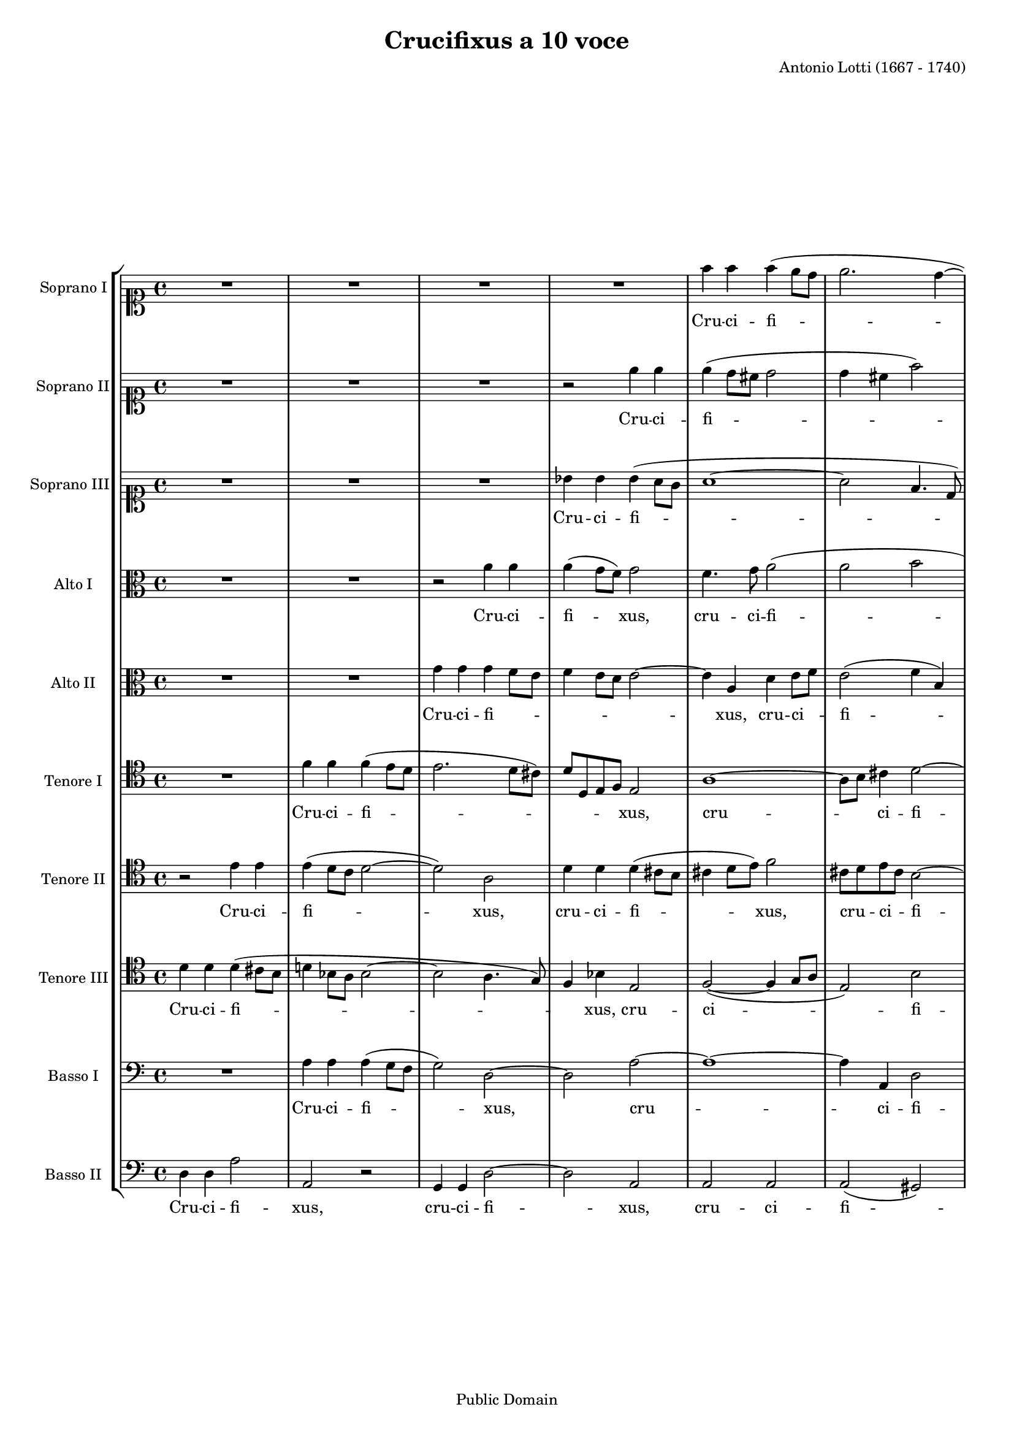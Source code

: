 \version "2.16.0"

#(set-global-staff-size 16)

\header {
	title = "Crucifixus a 10 voce"
	composer = "Antonio Lotti (1667 - 1740)"
	style = "Baroque"
	copyright = "Public Domain"
	source = "Schlesinger, n.d. (ca. 1852). Plate S.3943 (IMSLP #115498)"
	maintainer = "Felix Janda"
	maintainerEmail = "felix.janda (at) posteo.de"
	mutopiacomposer = "LottiA"
	mutopiainstrument = "3 Soprani, 2 Alti, 2 Tenori, 3 Bassi"
}

sopranoI = \relative c'' {
	R1*4
	f4 f f( e8 d |
	e2. d4 ~
	d cis8 b) cis2 |
	R1*4 |
%12
	r2 f8 f f f |
	f f e e f4 es4 ~ |
	es8( d16 c d4) c2 |
	R1*2 |
	r4 r8 g' e e c c |
	f f r4 r2 |
	r4 d2 e4 ~
	e bes r2 |
%21
	R1 |
	r4 es2 d4 ~
	d c r2 |
	R1*2 |
	r4 r8 d c c a a |
	e'4 e r2 |
	r8 d b b g g c4 |
	c r f2 ~
	f e ~
%31
	e d4 r |
	r2 r4 e |
	cis8 cis a a f'4 f |
	e2. d4 |
	bes bes gis gis |
	a a r2 |
	R1 |
	f'2 e |
	e4 d d cis |
	d1 \bar "|."
}

sopranoIlyrics = \lyricmode {
	Cru -- ci -- fi -- xus,
	cru -- ci -- fi -- xus e -- ti -- am pro -- no -- _ bis
	sub Pon -- ti -- o Pi -- la -- to,
	pas -- _ sus,
	pas -- _ sus,
	sub Pon -- ti -- o Pi -- la -- to,
	sub Pon -- ti -- o Pi -- la -- to pas -- _ sus,
	sub Pon -- ti -- o Pi -- la -- to pas -- sus,
	pas -- sus et se -- pul -- tus,
	pas -- sus et se -- pul -- tus est.
}

sopranoII = \relative c'' {
	R1*3 |
	r2 e4 e |
	e( d8 cis d2 |
	d4 cis f2) |
	e1 |
	R1*4 |
%12
	e8 e e e e e d d |
	d4( cis d c) ~
	c8( bes16 a bes4) a2 |
	R1 |
	r2 r4 r8 d |
	bes bes g g c c r4 |
	R1 |
	r4 bes2 a4 ~
	a g r2 |
%21
	R1 |
	r4 c2 bes4 ~
	bes a r2 |
	r2 r8 a fis fis |
	d d a'2 g4 |
	gis2 a |
	r r4 r8 d |
	b b g g c4 c |
	R1 |
	r4 r8 bes g g e e |
%31
	a a r4 d2 ~
	d cis |
	R1 |
	r2 a2 ~
	a4 g f f |
	f e r2 |
	r r4 e' ~
	e d2 cis4 |
	a a a a |
	a1 \bar "|."
}

sopranoIIlyrics = \lyricmode {
	Cru -- ci -- fi -- xus,
	cru -- ci -- fi -- xus e -- ti -- am pro -- no -- bis
	sub Pon -- ti -- o Pi -- la -- to,
	pas -- _ sus,
	pas -- _ sus,
	sub Pon -- ti -- o Pi -- la -- to pas -- sus,
	sub Pon -- ti -- o Pi -- la -- to,
	sub Pon -- ti -- o Pi -- la -- to pas -- sus,
	pas -- sus et se -- pul -- tus,
	pas -- _ sus et se -- pul -- tus est.
}

sopranoIII = \relative c'' {
	R1*3 |
	bes4 bes bes( a8 g |
	a1 ~
	a2 f4. d8) |
	a'1 |
	R1*4 |
%12
	a8 a a a a a gis gis |
	a4( g! f2 |
	f4)( e) f2 |
	R1*2 |
	r2 r8 c' a a |
	f f bes bes r4 r8 es |
	d d bes bes es2 |
	d r |
%21
	R1*2 |
	r4 c2 bes4 ~
	bes a r r8 a |
	fis8 fis d d bes'4 bes |
	b!2 c |
	R1 |
	r2 r4 r8 c |
	a a f f c'4 f, |
	R1 |
%31
	r4 c'2 bes4 |
	r2 r8 e cis cis |
	a a e'4. e8 d4 ~
	d cis r2 |
	R1*3 |
	r2 r4 cis ~
	cis a e4. a8 |
	fis1 \bar "|."
}

sopranoIIIlyrics = \lyricmode {
	Cru -- ci -- fi -- xus,
	cru -- ci -- fi -- xus e -- ti -- am pro -- no -- bis
	sub Pon -- ti -- o Pi -- la -- to,
	sub Pon -- ti -- o Pi -- la -- to,
	pas -- _ sus,
	sub Pon -- ti -- o Pi -- la -- to pas -- sus,
	sub Pon -- ti -- o Pi -- la -- to
	pas -- sus,
	sub Pon -- ti -- o Pi -- la -- to pas -- sus
	et se -- pul -- tus est.
}

altoI = \relative c'' {
	R1*2 |
	r2 a4 a |
	a( g8 f) g2 |
	f4. g8 a2( |
	a b |
	a4. gis8) a2 |
	a8 a a a a a gis gis |
	a4 g!4. f16 e f4 |
	e2 r |
%11
	R1*4 |
	r4 r8 f d d bes bes |
	g' g r4 r8 a f f |
	d d g g r2 |
	r2 r8 bes g g |
	f f bes bes r2 |
	r4 bes2 as4 ~
%21
	as g r2 |
	R1 |
	r4 a2 g4 ~
	g fis r2 |
	r8 a fis fis e e g g |
	f!2 e |
	R1 |
	r2  r8 g e e |
	c c f f a2( |
	g1) |
%31
	f |
	r8 bes g g e e a4 |
	g2 r |
	r4 r8 a f f e e |
	bes'4 bes r2 |
	R1 |
	r2 bes2 |
	a a |
	f e4. e8 |
	fis1 \bar "|."
}

altoIlyrics = \lyricmode {
	Cru -- ci -- fi -- xus,
	cru -- ci -- fi -- xus,
	cru -- ci -- fi -- xus e -- ti -- am pro -- no -- _ _ _ _ bis
	sub Pon -- ti -- o Pi -- la -- to,
	sub Pon -- ti -- o Pi -- la -- to,
	sub Pon -- ti -- o Pi -- la -- to,
	pas -- _ sus,
	pas -- _ sus,
	sub Pon -- ti -- o Pi -- la -- to pas -- sus,
	sub Pon -- ti -- o Pi -- la -- to pas -- sus,
	sub Pon -- ti -- o Pi -- la -- to,
	sub Pon -- ti -- o Pi -- la -- to
	pas -- sus et se -- pul -- tus est.
}

altoII = \relative c'' {
	R1*2 |
	g4 g g f8 e |
	f4 e8 d e2 ~
	e4 a, d e8 f |
	e2( f4 b,) |
	f'1 |
	R1*2 |
	cis8 cis cis cis d d d e |
%11
	f4( e4. d16 cis d4) |
	cis2 r |
	R1*2 |
	r2 r4 r8 bes' |
	g g e e a a r4 |
	R1 |
	r2 g4. es8 |
	f2 r |
	r4 g2 f4 ~ |
%21
	f es r2 |
	r4 r8 g f f d d |
	es4 es r2 |
	r4 r8 a fis fis d d |
	a'4 a r2 |
	R1 |
	r2 r8 a f f |
	d d g4 g2 |
	R1 |
	r4 r8 g e e c c |
%31
	f4 f r2 |
	R1*2 |
	r2 f ~
	f4 e2 d4 |
	a1 |
	a'2. g4 ~
	g f r cis ~
	cis d e4. e8 |
	d1 \bar "|."
}

altoIIlyrics = \lyricmode {
	Cru -- ci -- fi -- _ _ _ _ _ _ xus,
	cru -- ci -- _ fi -- xus,
	cru -- ci -- fi -- xus e -- ti -- am pro -- no -- bis
	sub Pon -- ti -- o Pi -- la -- to,
	pas -- _ sus,
	pas -- _ sus,
	sub Pon -- ti -- o Pi -- la -- to,
	sub Pon -- ti -- o Pi -- la -- to,
	sub Pon -- ti -- o Pi -- la -- to,
	sub Pon -- ti -- o Pi -- la -- to pas -- _ _ sus,
	pas -- _ sus et se -- pul -- tus est.
}

tenoreI = \relative c' {
	R1 |
	f4 f f( e8 d |
	e2. d8 cis) |
	d d, e f e2 |
	a1 ~
	a8 b8 cis4 d2 ~
	d4 e8 d cis2 |
	cis8 cis cis cis d d d e |
	f4 e4. d16 cis d4 |
	cis2 r2 |
%11
	R1*5 |
	r8 e c c a a d d |
	R1 |
	r4 f2 es4 ~
	es d r2 |
	R1 |
%21
	r4 g2 f4 ~
	f es8 es d d bes bes |
	c4 c r r8 bes |
	a a fis fis a4 a |
	R1 |
	r2 r8 e' c c |
	a a e'4 a2 |
	R1*2 |
	r2 r4 r8 e |
%31
	c c a a d4 d |
	R1 |
	r2 r4 r8 d |
	cis cis a a a4 d4 |
	R1 |
	r2 f2 |
	e4 f2 e4 |
	cis d a2 ~
	a2. cis4 |
	a1 \bar "|."
}

tenoreIlyrics = \lyricmode {
	Cru -- ci -- fi -- _ _ _ _ xus,
	cru -- _ ci -- fi -- _ _ xus,
	cru -- ci -- fi -- xus e -- ti -- am pro -- no -- _ _ _ _ bis,
	pas -- _ sus,
	pas -- _ sus sub Pon -- ti -- o -- Pi -- la -- to,
	sub Pon -- ti -- o Pi -- la -- to,
	sub Pon -- ti -- o Pi -- la -- to,
	sub Pon -- ti -- o Pi -- la -- to,
	sub Pon -- ti -- o Pi -- la -- to,
	sub Pon -- ti -- o Pi -- la -- to,
	pas -- sus,
	pas -- sus et se -- pul -- tus est.
}

tenoreII = \relative c' {
	r2 e4 e |
	e( d8 c d2 ~
	d) a |
	d4 d d( cis8 b |
	cis4 d8 e) f2 |
	cis8 d e cis b2 ~
	b4 cis8 d e4 a, |
	R1*2 |
	a8 a a a a a gis gis |
%11
	a4 g!4. f16 e f4 |
	e2 r |
	R1*3 |
	r4 r8 c' a a f f |
	bes bes r4 r2 |
	r8 f' d d bes bes es es |
	r4 r8 d c c a a |
	bes4 bes r2 |
%21
	r4 es2 d4 ~
	d c r2 |
	r4 r8 es d d bes bes |
	d4 d r2 |
	R1 |
	r2 r4 r8 e |
	c c a a d4 d |
	R1 |
	r2 r4 r8 f |
	d d bes bes c4 c |
	r2 f2( |
	e1) ~
%31
	e4 a, r2 |
	r2 r8 a f f |
	d d g g r4 d'4 ~
	d cis a2 |
	r4 cis2 cis4 |
	cis a2 e4 |
	f4.( d8 a'4) a |
	a1 \bar "|."
}

tenoreIIlyrics = \lyricmode {
	Cru -- ci -- fi -- xus,
	cru -- ci -- fi -- xus,
	cru -- _ ci -- _ fi -- _ _ _ xus,
	cru -- ci -- fi -- xus e -- ti -- am pro -- no -- _ _ _ _ bis,
	sub Pon -- ti -- o Pi -- la -- to,
	sub Pon -- ti -- o Pi -- la -- to,
	sub Pon -- ti -- o Pi -- la -- to,
	pas -- _ sus,
	sub Pon -- ti -- o Pi -- la -- to,
	sub Pon -- ti -- o Pi -- la -- to,
	sub Pon -- ti -- o Pi -- la -- to,
	pas -- sus,
	sub Pon -- ti -- o Pi -- la -- to pas -- _ sus
	et se -- pul -- tus, se -- pul -- tus est.
}

tenoreIII = \relative c' {
	d4 d d( cis8 b |
	d!4 bes8 a bes2 ~
	bes a4. g8) |
	f4 bes e,2 |
	f2( ~ f4 g8 a |
	e2) b' |
	e,1 |
	R1*6 |
%14
	r2 r4 r8 c' |
	a a f f bes bes r4 |
	R1*2 |
	r4 d2( c4 |
	c) bes r2 |
	r4 r8 bes as as f f |
%21
	g4 g r2 |
	R1 |
	r2 r4 r8 g |
	fis fis d d fis4 fis |
	R1*2 |
	r8 e' c c a a d4 ~
	d g, r2 |
	r4 r8 c a a f f |
	bes4 bes r2 |
%31
	r2 r8 f' d d |
	bes bes bes4 a2 |
	r8 e' cis cis a a d4 |
	e2 r |
	R1 |
	r4 e2 d4 ~
	d cis r2 |
	f,4. d8 e4( a ~
	a8 g f g a4) e8 cis |
	fis1 \bar "|."
}

tenoreIIIlyrics = \lyricmode {
	Cru -- ci -- fi -- _ xus,
	cru -- ci -- fi -- xus,
	sub Pon -- ti -- o Pi -- la -- to,
	pas -- sus,
	sub Pon -- ti -- o Pi -- la -- to,
	sub Pon -- ti -- o Pi -- la -- to,
	sub Pon -- ti -- o Pi -- la -- to,
	sub Pon -- ti -- o Pi -- la -- to,
	sub Pon -- ti -- o Pi -- la -- to,
	sub Pon -- ti -- o Pi -- la -- to
	pas -- _ sus et se -- pul -- tus _ est.
}

bassoI = \relative c' {
	R1 |
	a4 a a( g8 f |
	g2) d2 ~
	d a' ~
	a1 ~
	a4 a, d2 |
	a1 |
	a'8 a a a bes bes bes bes |
	a2.( gis4) |
	a2 r |
%11
	R1*4 |
	r2 r8 bes g g |
	e e a a r2 |
	r8 g e e c c f f |
	r4 r8 bes g g es es |
	bes'4 bes, r2 |
	g'2( d) |
%21
	es4 r8 g f f d d |
	es4 es r2 |
	c'2 g |
	R1*3 |
	r4 r8 a f f d d |
	g4 g r2 |
	r4 r8 a f f d d |
	g4 g r r8 c |
%31
	a a f f bes4 bes |
	R1 |
	r4 r8 a f f d d |
	a'4 a, r2 |
	R1 |
	a'2 a, |
	a'2. a4 |
	a1 ~
	a2. a4 |
	d,1 \bar "|."
}

bassoIlyrics = \lyricmode {
	Cru -- ci -- fi -- xus,
	cru -- ci -- fi -- xus,
	cru -- ci -- fi -- xus e -- ti -- am pro -- no -- bis,
	sub Pon -- ti -- o Pi -- la -- to,
	sub Pon -- ti -- o Pi -- la -- to,
	sub Pon -- ti -- o Pi -- la -- to pas -- sus,
	sub Pon -- ti -- o Pi -- la -- to pas -- sus,
	sub Pon -- ti -- o Pi -- la -- to,
	sub Pon -- ti -- o Pi -- la -- to,
	sub Pon -- ti -- o Pi -- la -- to,
	sub Pon -- ti -- o Pi -- la -- to,
	pas -- sus et se -- pul -- tus est.
}

bassoII = \relative c {
	d4 d a'2 |
	a, r |
	g4 g d'2 ~
	d a |
	a a |
	a( gis) |
	a1 |
	R1*2 |
	a8 a a a bes bes bes bes |
%11
	a2. gis4 |
	a2 r |
	R1*2 |
	r8 f' d d bes bes bes' bes |
	r4 r8 a f f d d |
	g g r4 r r8 f |
	d d bes bes es2 |
	bes4. bes'8 a a fis fis |
	g4( g,) d'2 |
%21
	r4 r8 es d d b b |
	c4 c g'2 |
	c, g' |
	d1 |
	d1 ~
	d2 a ~
	a r |
	r4 r8 g' e e c c |
	f4 f r4 r8 d |
	bes bes g g c4 c |
%31
	r2 r4 r8 bes' |
	g g e e a4 a |
	a,1 ~
	a2 d |
	g,4 g b b |
	a1 ~
	a ~
	a ~
	a2. a4 |
	d1 \bar "|."
}

bassoIIlyrics = \lyricmode {
	Cru -- ci -- fi -- xus,
	cru -- ci -- fi -- xus,
	cru -- ci -- fi -- xus,
	cru -- ci -- fi -- xus e -- ti -- am pro -- no -- _ bis,
	sub Pon -- ti -- o Pi -- la -- to,
	sub Pon -- ti -- o Pi -- la -- to,
	sub Pon -- ti -- o Pi -- la -- to,
	sub Pon -- ti -- o Pi -- la -- to,
	sub Pon -- ti -- o Pi -- la -- to pas -- sus,
	pas -- sus,
	pas -- sus,
	sub Pon -- ti -- o Pi -- la -- to,
	sub Pon -- ti -- o Pi -- la -- to,
	sub Pon -- ti -- o Pi -- la -- to pas -- sus,
	pas -- sus et se -- pul -- tus est.
}

\score {
	\new StaffGroup
	<<
		\new Staff <<
			\set Staff.instrumentName = "Soprano I"
			\set Staff.shortInstrumentName = "S. I"
			\set Staff.midiInstrument = "choir aahs"
			\new Voice = sI {\clef "soprano" \sopranoI}
			\new Lyrics \lyricsto sI \sopranoIlyrics
		>>
		\new Staff <<
			\set Staff.instrumentName = "Soprano II"
			\set Staff.shortInstrumentName = "S. II"
			\set Staff.midiInstrument = "choir aahs"
			\new Voice = sII {\clef "soprano" \sopranoII}
			\new Lyrics \lyricsto sII \sopranoIIlyrics
		>>
		\new Staff <<
			\set Staff.instrumentName = "Soprano III"
			\set Staff.shortInstrumentName = "S. III"
			\set Staff.midiInstrument = "choir aahs"
			\new Voice = sIII {\clef "soprano" \sopranoIII}
			\new Lyrics \lyricsto sIII \sopranoIIIlyrics
		>>
		\new Staff <<
			\set Staff.instrumentName = "Alto I"
			\set Staff.shortInstrumentName = "A. I"
			\set Staff.midiInstrument = "choir aahs"
			\new Voice = aI {\clef "alto" \altoI}
			\new Lyrics \lyricsto aI \altoIlyrics
		>>
		\new Staff <<
			\set Staff.instrumentName = "Alto II"
			\set Staff.shortInstrumentName = "A. II"
			\set Staff.midiInstrument = "choir aahs"
			\new Voice = aII {\clef "alto" \altoII}
			\new Lyrics \lyricsto aII \altoIIlyrics
		>>
		\new Staff <<
			\set Staff.instrumentName = "Tenore I"
			\set Staff.shortInstrumentName = "T. I"
			\set Staff.midiInstrument = "choir aahs"
			\new Voice = tI {\clef "tenor" \tenoreI}
			\new Lyrics \lyricsto tI \tenoreIlyrics
		>>
		\new Staff <<
			\set Staff.instrumentName = "Tenore II"
			\set Staff.shortInstrumentName = "T. II"
			\set Staff.midiInstrument = "choir aahs"
			\new Voice = tII {\clef "tenor" \tenoreII}
			\new Lyrics \lyricsto tII \tenoreIIlyrics
		>>
		\new Staff <<
			\set Staff.instrumentName = "Tenore III"
			\set Staff.shortInstrumentName = "T. III"
			\set Staff.midiInstrument = "choir aahs"
			\new Voice = tIII {\clef "tenor" \tenoreIII}
			\new Lyrics \lyricsto tIII \tenoreIIIlyrics
		>>
		\new Staff <<
			\set Staff.instrumentName = "Basso I"
			\set Staff.shortInstrumentName = "B. I"
			\set Staff.midiInstrument = "choir aahs"
			\new Voice = bI {\clef "bass" \bassoI}
			\new Lyrics \lyricsto bI \bassoIlyrics
		>>
		\new Staff <<
			\set Staff.instrumentName = "Basso II"
			\set Staff.shortInstrumentName = "B. II"
			\set Staff.midiInstrument = "choir aahs"
			\new Voice = bII {\clef "bass" \bassoII}
			\new Lyrics \lyricsto bII \bassoIIlyrics
		>>
	>>
	\layout {}
	\midi {}
}
